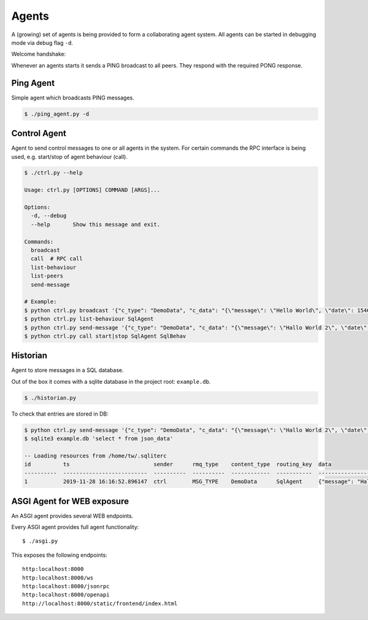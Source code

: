 Agents
============
A (growing) set of agents is being provided to form a collaborating agent system. All agents can be started in
debugging mode via debug flag ``-d``.

Welcome handshake:

Whenever an agents starts it sends a PING broadcast to all peers. They respond with the required PONG response.

Ping Agent
-----------------
Simple agent which broadcasts PING messages.

.. code-block:: shell

   $ ./ping_agent.py -d

Control Agent
-----------------
Agent to send control messages to one or all agents in the system. For certain commands the RPC interface is
being used, e.g. start/stop of agent behaviour (call).

.. code-block:: shell

   $ ./ctrl.py --help

   Usage: ctrl.py [OPTIONS] COMMAND [ARGS]...

   Options:
     -d, --debug
     --help       Show this message and exit.

   Commands:
     broadcast
     call  # RPC call
     list-behaviour
     list-peers
     send-message

   # Example:
   $ python ctrl.py broadcast '{"c_type": "DemoData", "c_data": "{\"message\": \"Hello World\", \"date\": 1546300800.0}"}' "MSG_TYPE"
   $ python ctrl.py list-behaviour SqlAgent
   $ python ctrl.py send-message '{"c_type": "DemoData", "c_data": "{\"message\": \"Hallo World 2\", \"date\": 1546300800.0}"}' "MSG_TYPE" SqlAgent
   $ python ctrl.py call start|stop SqlAgent SqlBehav


Historian
-----------------
Agent to store messages in a SQL database.

Out of the box it comes with a sqlite database in the project root: ``example.db``.

.. code-block:: shell

   $ ./historian.py

To check that entries are stored in DB:

.. code-block:: shell

   $ python ctrl.py send-message '{"c_type": "DemoData", "c_data": "{\"message\": \"Hallo World 2\", \"date\": 1546300800.0}"}' "MSG_TYPE" SqlAgent
   $ sqlite3 example.db 'select * from json_data'

   -- Loading resources from /home/tw/.sqliterc
   id          ts                          sender      rmq_type    content_type  routing_key  data
   ----------  --------------------------  ----------  ----------  ------------  -----------  --------------------------------------------------
   1           2019-11-28 16:16:52.896147  ctrl        MSG_TYPE    DemoData      SqlAgent     {"message": "Hallo World 2", "date": 1546300800.0}



ASGI Agent for WEB exposure
---------------------------
An ASGI agent provides several WEB endpoints.

Every ASGI agent provides full agent functionality::

    $ ./asgi.py

This exposes the following endpoints::

    http:localhost:8000
    http:localhost:8000/ws
    http:localhost:8000/jsonrpc
    http:localhost:8000/openapi
    http://localhost:8000/static/frontend/index.html

